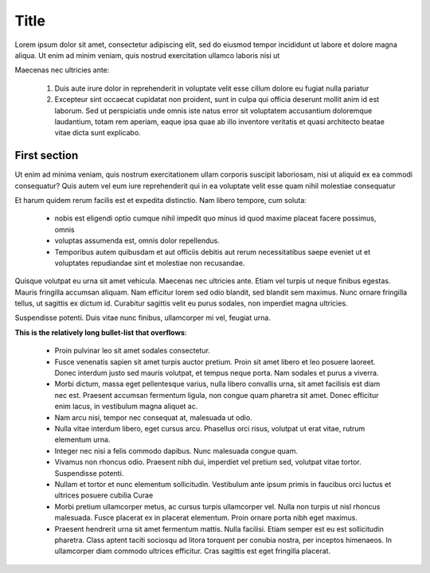 Title
=====

Lorem ipsum dolor sit amet, consectetur adipiscing elit, sed do eiusmod tempor incididunt ut labore et dolore magna aliqua. Ut enim ad minim veniam, quis nostrud exercitation ullamco laboris nisi ut

Maecenas nec ultricies ante:

    1. Duis aute irure dolor in reprehenderit in voluptate velit esse cillum dolore eu fugiat nulla pariatur
    2. Excepteur sint occaecat cupidatat non proident, sunt in culpa qui officia deserunt mollit anim id est laborum. Sed ut perspiciatis unde omnis iste natus error sit voluptatem accusantium doloremque laudantium, totam rem aperiam, eaque ipsa quae ab illo inventore veritatis et quasi architecto beatae vitae dicta sunt explicabo.


First section
-------------

Ut enim ad minima veniam, quis nostrum exercitationem ullam corporis suscipit laboriosam, nisi ut aliquid ex ea commodi consequatur? Quis autem vel eum iure reprehenderit qui in ea voluptate velit esse quam nihil molestiae consequatur

Et harum quidem rerum facilis est et expedita distinctio. Nam libero tempore, cum soluta:

    * nobis est eligendi optio cumque nihil impedit quo minus id quod maxime placeat facere possimus, omnis
    * voluptas assumenda est, omnis dolor repellendus.
    * Temporibus autem quibusdam et aut officiis debitis aut rerum necessitatibus saepe eveniet ut et voluptates repudiandae sint et molestiae non recusandae.

Quisque volutpat eu urna sit amet vehicula. Maecenas nec ultricies ante. Etiam vel turpis ut neque finibus egestas. Mauris fringilla accumsan aliquam. Nam efficitur lorem sed odio blandit, sed blandit sem maximus. Nunc ornare fringilla tellus, ut sagittis ex dictum id. Curabitur sagittis velit eu purus sodales, non imperdiet magna ultricies.

Suspendisse potenti. Duis vitae nunc finibus, ullamcorper mi vel, feugiat urna.

**This is the relatively long bullet-list that overflows**:

    * Proin pulvinar leo sit amet sodales consectetur.
    * Fusce venenatis sapien sit amet turpis auctor pretium. Proin sit amet libero et leo posuere laoreet. Donec interdum justo sed mauris volutpat, et tempus neque porta. Nam sodales et purus a viverra.
    * Morbi dictum, massa eget pellentesque varius, nulla libero convallis urna, sit amet facilisis est diam nec est. Praesent accumsan fermentum ligula, non congue quam pharetra sit amet. Donec efficitur enim lacus, in vestibulum magna aliquet ac.
    * Nam arcu nisi, tempor nec consequat at, malesuada ut odio.
    * Nulla vitae interdum libero, eget cursus arcu. Phasellus orci risus, volutpat ut erat vitae, rutrum elementum urna.
    * Integer nec nisi a felis commodo dapibus. Nunc malesuada congue quam.
    * Vivamus non rhoncus odio. Praesent nibh dui, imperdiet vel pretium sed, volutpat vitae tortor. Suspendisse potenti.
    * Nullam et tortor et nunc elementum sollicitudin. Vestibulum ante ipsum primis in faucibus orci luctus et ultrices posuere cubilia Curae
    * Morbi pretium ullamcorper metus, ac cursus turpis ullamcorper vel. Nulla non turpis ut nisl rhoncus malesuada. Fusce placerat ex in placerat elementum. Proin ornare porta nibh eget maximus.
    * Praesent hendrerit urna sit amet fermentum mattis. Nulla facilisi. Etiam semper est eu est sollicitudin pharetra. Class aptent taciti sociosqu ad litora torquent per conubia nostra, per inceptos himenaeos. In ullamcorper diam commodo ultrices efficitur. Cras sagittis est eget fringilla placerat.

